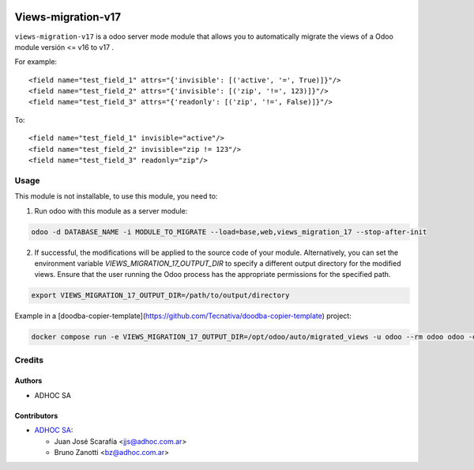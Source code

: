 .. image:: https://img.shields.io/badge/licence-AGPL--3-blue.svg
    :target: http://www.gnu.org/licenses/agpl-3.0-standalone.html
    :alt: License: AGPL-3
.. image:: https://img.shields.io/badge/python-3.6-blue.svg
    :alt: Python support: 3.6
.. image:: https://app.travis-ci.com/OCA/odoo-module-migrator.svg?branch=master
    :target: https://app.travis-ci.com/OCA/odoo-module-migrator

====================
Views-migration-v17
====================

``views-migration-v17`` is a odoo server mode module that allows you to automatically migrate the views of a Odoo module versión <= v16 to v17 .

For example::

    <field name="test_field_1" attrs="{'invisible': [('active', '=', True)]}"/>
    <field name="test_field_2" attrs="{'invisible': [('zip', '!=', 123)]}"/>
    <field name="test_field_3" attrs="{'readonly': [('zip', '!=', False)]}"/>

To::

    <field name="test_field_1" invisible="active"/>
    <field name="test_field_2" invisible="zip != 123"/>
    <field name="test_field_3" readonly="zip"/>


Usage
=====

This module is not installable, to use this module, you need to:

1. Run odoo with this module as a server module:

.. code-block:: shell

  odoo -d DATABASE_NAME -i MODULE_TO_MIGRATE --load=base,web,views_migration_17 --stop-after-init


2. If successful, the modifications will be applied to the source code of your module. Alternatively, you can set the environment variable `VIEWS_MIGRATION_17_OUTPUT_DIR` to specify a different output directory for the modified views. Ensure that the user running the Odoo process has the appropriate permissions for the specified path.

.. code-block:: shell

  export VIEWS_MIGRATION_17_OUTPUT_DIR=/path/to/output/directory

Example in a [doodba-copier-template](https://github.com/Tecnativa/doodba-copier-template) project:

.. code-block:: shell

  docker compose run -e VIEWS_MIGRATION_17_OUTPUT_DIR=/opt/odoo/auto/migrated_views -u odoo --rm odoo odoo -d devel -i $modules --load=base,web,views_migration_17 --stop-after-init


Credits
=======

Authors
-------
* ADHOC SA


Contributors
------------
* `ADHOC SA <https://www.adhoc.com.ar>`_:

  * Juan José Scarafía <jjs@adhoc.com.ar>
  * Bruno Zanotti <bz@adhoc.com.ar>

